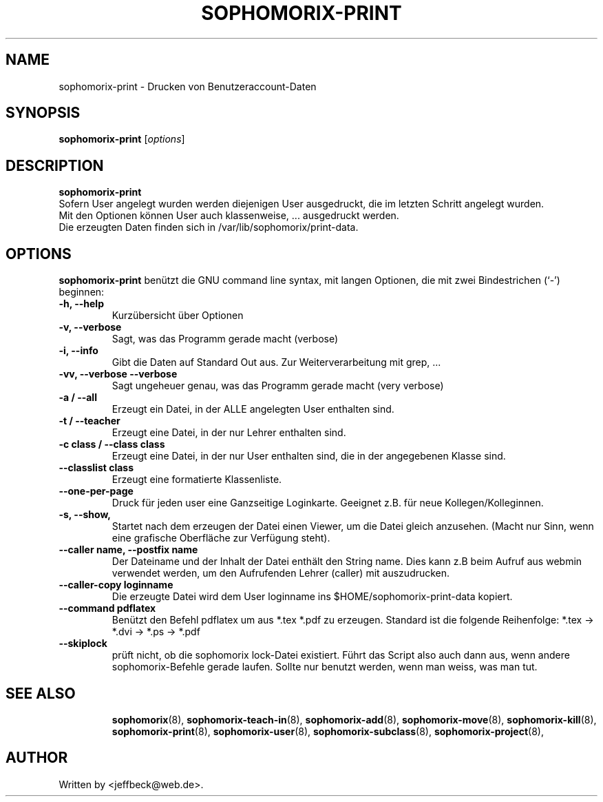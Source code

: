 .\"                                      Hey, EMACS: -*- nroff -*-
.\" First parameter, NAME, should be all caps
.\" Second parameter, SECTION, should be 1-8, maybe w/ subsection
.\" other parameters are allowed: see man(7), man(1)
.TH SOPHOMORIX-PRINT 8 "February 12, 2013"
.\" Please adjust this date whenever revising the manpage.
.\"
.\" Some roff macros, for reference:
.\" .nh        disable hyphenation
.\" .hy        enable hyphenation
.\" .ad l      left justify
.\" .ad b      justify to both left and right margins
.\" .nf        disable filling
.\" .fi        enable filling
.\" .br        insert line break
.\" .sp <n>    insert n+1 empty lines
.\" for manpage-specific macros, see man(7)
.SH NAME
sophomorix-print \- Drucken von Benutzeraccount-Daten
.SH SYNOPSIS
.B sophomorix-print
.RI [ options ] 
.br
.SH DESCRIPTION
.B sophomorix-print
.br
Sofern User angelegt wurden werden diejenigen User ausgedruckt, die im
letzten Schritt angelegt wurden. 
.br
Mit den Optionen können User auch klassenweise, ... ausgedruckt
werden.
.br
Die erzeugten Daten finden sich in /var/lib/sophomorix/print-data.
.PP
.SH OPTIONS
.B sophomorix-print
benützt die GNU command line syntax, mit langen Optionen, die mit zwei
Bindestrichen (`-') beginnen:
.TP
.B -h, --help
Kurzübersicht über Optionen
.TP
.B -v, --verbose
Sagt, was das Programm gerade macht (verbose)
.TP
.B -i, --info
Gibt die Daten auf Standard Out aus. Zur Weiterverarbeitung mit grep, ...
.TP
.B -vv, --verbose --verbose
Sagt ungeheuer genau, was das Programm gerade macht (very verbose)
.TP
.B -a / --all
Erzeugt ein Datei, in der ALLE angelegten User enthalten sind.
.TP
.B -t / --teacher
Erzeugt eine Datei, in der nur Lehrer enthalten sind.
.TP
.B -c class / --class class
Erzeugt eine Datei, in der nur User enthalten sind, die in der
angegebenen Klasse sind.
.TP
.B --classlist class
Erzeugt eine formatierte Klassenliste.
.TP
.B --one-per-page
Druck für jeden user eine Ganzseitige Loginkarte. Geeignet z.B. für
neue Kollegen/Kolleginnen.
.TP
.B -s, --show,
Startet nach dem erzeugen der Datei einen Viewer, um die Datei gleich
anzusehen. (Macht nur Sinn, wenn eine grafische Oberfläche zur
Verfügung steht).
.TP
.B --caller name, --postfix name
Der Dateiname und der Inhalt der Datei enthält den String name. Dies
kann z.B beim Aufruf aus webmin verwendet werden, um den Aufrufenden
Lehrer (caller) mit auszudrucken.
.TP
.B --caller-copy loginname
Die erzeugte Datei wird dem User loginname ins $HOME/sophomorix-print-data kopiert.
.TP
.B --command pdflatex
Benützt den Befehl pdflatex um aus *.tex *.pdf zu erzeugen. Standard ist die folgende Reihenfolge: *.tex -> *.dvi -> *.ps -> *.pdf 
.TP
.B --skiplock
prüft nicht, ob die sophomorix lock-Datei existiert. Führt das Script
also auch dann aus, wenn andere sophomorix-Befehle gerade laufen. Sollte nur
benutzt werden, wenn man weiss, was man tut.
.TP
.SH SEE ALSO
.BR sophomorix (8),
.BR sophomorix-teach-in (8),
.BR sophomorix-add (8),
.BR sophomorix-move (8),
.BR sophomorix-kill (8),
.BR sophomorix-print (8),
.BR sophomorix-user (8),
.BR sophomorix-subclass (8),
.BR sophomorix-project (8),
.\".BR baz (1).
.\".br
.\"You can see the full options of the Programs by calling for example 
.\".IR "sophomrix-print -h" ,
.
.SH AUTHOR
Written by <jeffbeck@web.de>.
